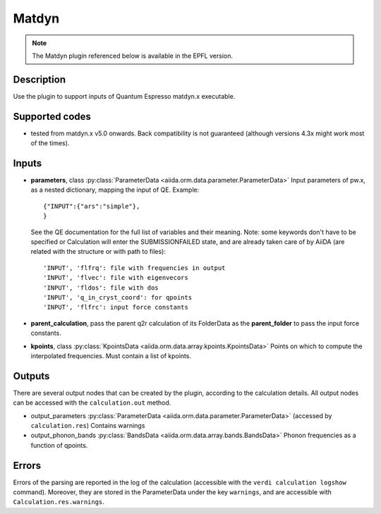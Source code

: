 Matdyn
++++++

.. note:: The Matdyn plugin referenced below is available in the EPFL
        version.

Description
-----------
Use the plugin to support inputs of Quantum Espresso matdyn.x executable.

Supported codes
---------------
* tested from matdyn.x v5.0 onwards. Back compatibility is not guaranteed (although
  versions 4.3x might work most of the times).

Inputs
------
* **parameters**, class :py:class:`ParameterData <aiida.orm.data.parameter.ParameterData>`
  Input parameters of pw.x, as a nested dictionary, mapping the input of QE.
  Example::
    
      {"INPUT":{"ars":"simple"},
      }
  
  See the QE documentation for the full list of variables and their meaning. 
  Note: some keywords don't have to be specified or Calculation will enter 
  the SUBMISSIONFAILED state, and are already taken care of by AiiDA (are related 
  with the structure or with path to files)::
    
      'INPUT', 'flfrq': file with frequencies in output
      'INPUT', 'flvec': file with eigenvecors
      'INPUT', 'fldos': file with dos
      'INPUT', 'q_in_cryst_coord': for qpoints
      'INPUT', 'flfrc': input force constants
         
* **parent_calculation**, pass the parent q2r calculation of its FolderData as the **parent_folder**
  to pass the input force constants.

* **kpoints**, class :py:class:`KpointsData <aiida.orm.data.array.kpoints.KpointsData>`
  Points on which to compute the interpolated frequencies. 
  Must contain a list of kpoints.

Outputs
-------
There are several output nodes that can be created by the plugin, according to the calculation details.
All output nodes can be accessed with the ``calculation.out`` method.

* output_parameters :py:class:`ParameterData <aiida.orm.data.parameter.ParameterData>` 
  (accessed by ``calculation.res``)
  Contains warnings
* output_phonon_bands :py:class:`BandsData <aiida.orm.data.array.bands.BandsData>`
  Phonon frequencies as a function of qpoints.

Errors
------
Errors of the parsing are reported in the log of the calculation (accessible 
with the ``verdi calculation logshow`` command). 
Moreover, they are stored in the ParameterData under the key ``warnings``, and are
accessible with ``Calculation.res.warnings``.
